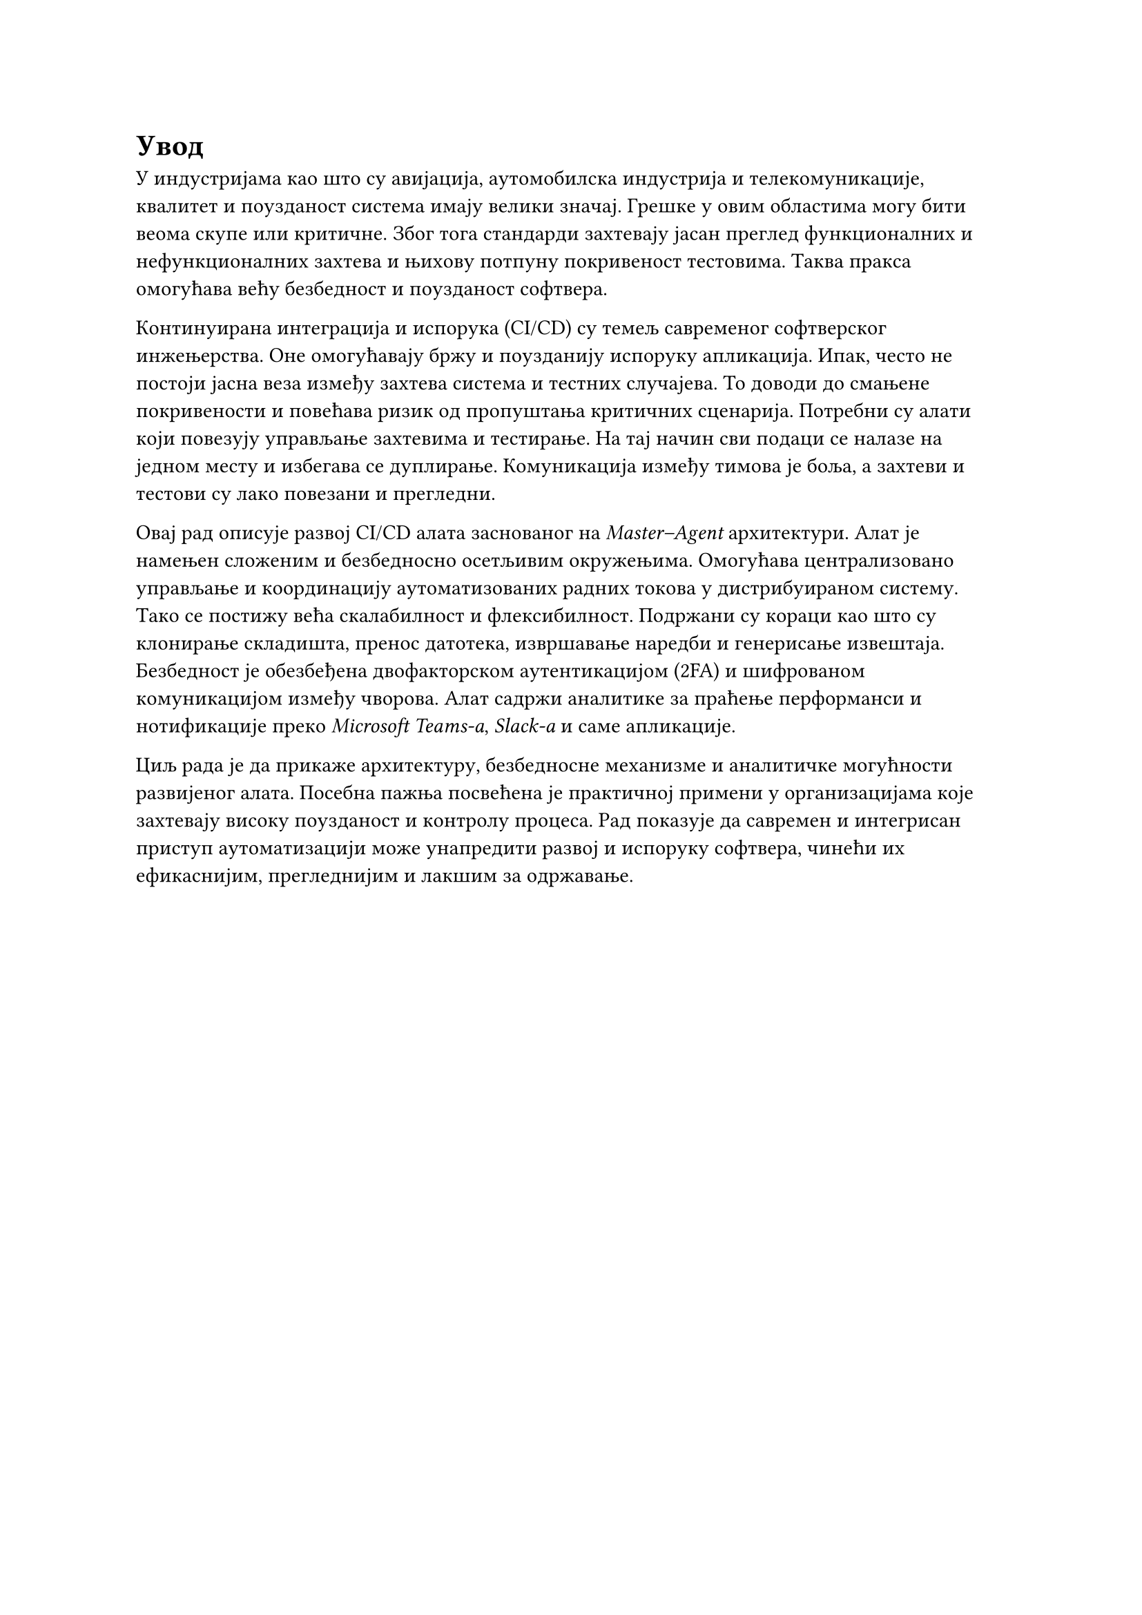 = Увод

У индустријама као што су авијација, аутомобилска индустрија и телекомуникације, квалитет и поузданост система имају велики значај. Грешке у овим областима могу бити веома скупе или критичне. Због тога стандарди захтевају јасан преглед функционалних и нефункционалних захтева и њихову потпуну покривеност тестовима. Таква пракса омогућава већу безбедност и поузданост софтвера.

Континуирана интеграција и испорука (CI/CD) су темељ савременог софтверског инжењерства. Оне омогућавају бржу и поузданију испоруку апликација. Ипак, често не постоји јасна веза између захтева система и тестних случајева. То доводи до смањене покривености и повећава ризик од пропуштања критичних сценарија. Потребни су алати који повезују управљање захтевима и тестирање. На тај начин сви подаци се налазе на једном месту и избегава се дуплирање. Комуникација између тимова је боља, а захтеви и тестови су лако повезани и прегледни.

Овај рад описује развој CI/CD алата заснованог на _Master–Agent_ архитектури. Алат је намењен сложеним и безбедносно осетљивим окружењима. Омогућава централизовано управљање и координацију аутоматизованих радних токова у дистрибуираном систему. Тако се постижу већа скалабилност и флексибилност. Подржани су кораци као што су клонирање складишта, пренос датотека, извршавање наредби и генерисање извештаја. Безбедност је обезбеђена двофакторском аутентикацијом (2FA) и шифрованом комуникацијом између чворова. Алат садржи аналитике за праћење перформанси и нотификације преко _Microsoft Teams-а_, _Slack-а_ и саме апликације.

Циљ рада је да прикаже архитектуру, безбедносне механизме и аналитичке могућности развијеног алата. Посебна пажња посвећена је практичној примени у организацијама које захтевају високу поузданост и контролу процеса. Рад показује да савремен и интегрисан приступ аутоматизацији може унапредити развој и испоруку софтвера, чинећи их ефикаснијим, прегледнијим и лакшим за одржавање.
